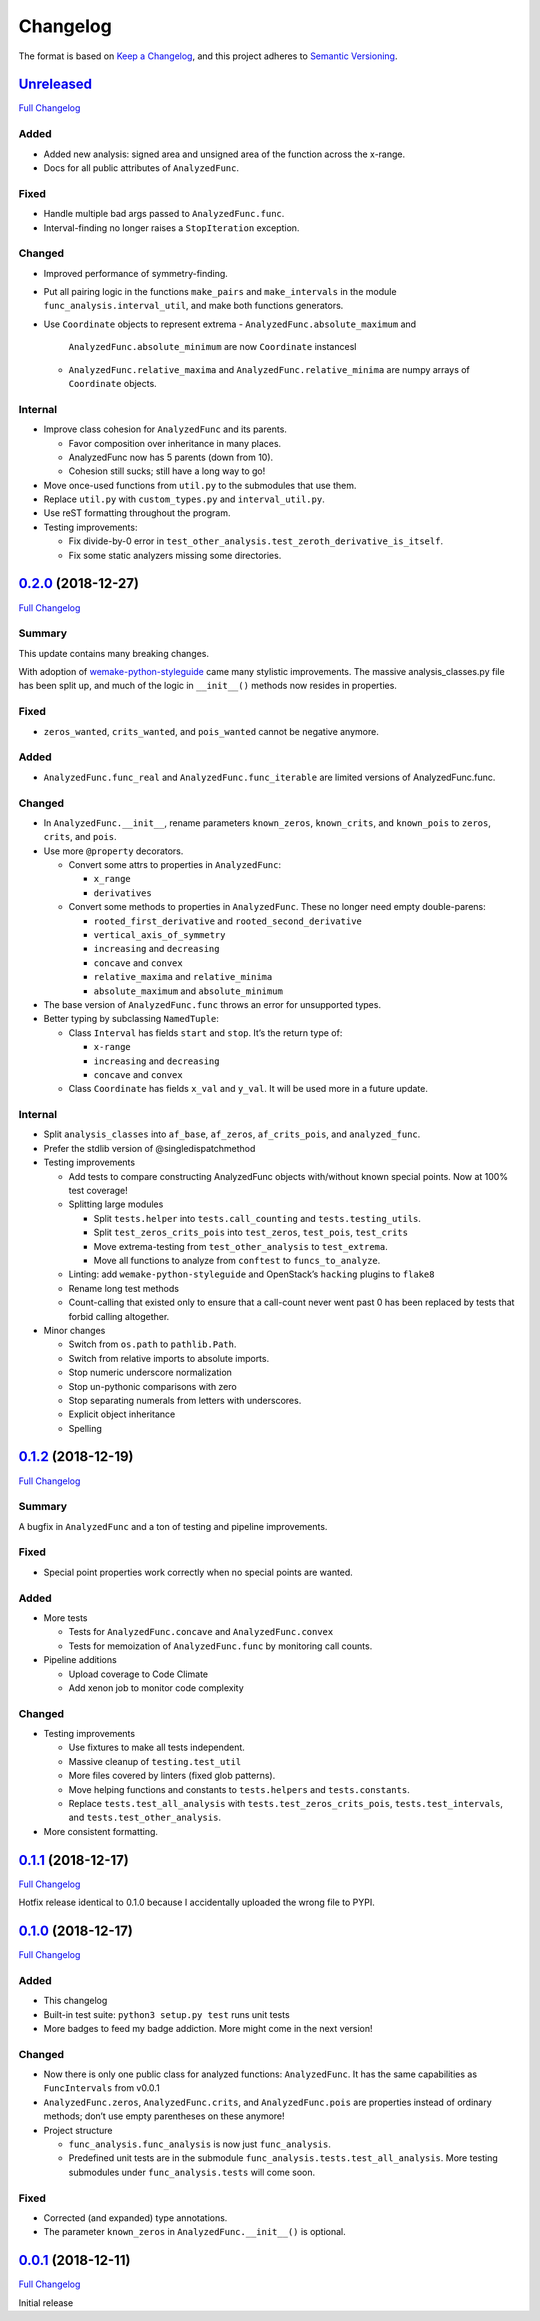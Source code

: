 Changelog
=========

The format is based on `Keep a
Changelog <https://keepachangelog.com/en/1.0.0/>`__, and this project
adheres to `Semantic
Versioning <https://semver.org/spec/v2.0.0.html>`__.

`Unreleased <https://gitlab.com/Seirdy/func-analysis/tree/master>`__
--------------------------------------------------------------------

`Full
Changelog <https://gitlab.com/Seirdy/func-analysis/compare/0.2.0...master>`__

Added
~~~~~

-  Added new analysis: signed area and unsigned area of the function
   across the x-range.
-  Docs for all public attributes of ``AnalyzedFunc``.

Fixed
~~~~~

-  Handle multiple bad args passed to ``AnalyzedFunc.func``.
-  Interval-finding no longer raises a ``StopIteration`` exception.

Changed
~~~~~~~

-  Improved performance of symmetry-finding.
-  Put all pairing logic in the functions ``make_pairs`` and
   ``make_intervals`` in the module ``func_analysis.interval_util``, and
   make both functions generators.
-  Use ``Coordinate`` objects to represent extrema
   -  ``AnalyzedFunc.absolute_maximum`` and
      ``AnalyzedFunc.absolute_minimum`` are now ``Coordinate``
      instancesl
   -  ``AnalyzedFunc.relative_maxima`` and
      ``AnalyzedFunc.relative_minima`` are numpy arrays of
      ``Coordinate`` objects.

Internal
~~~~~~~~

-  Improve class cohesion for ``AnalyzedFunc`` and its parents.

   -  Favor composition over inheritance in many places.
   -  AnalyzedFunc now has 5 parents (down from 10).
   -  Cohesion still sucks; still have a long way to go!

-  Move once-used functions from ``util.py`` to the submodules that use
   them.
-  Replace ``util.py`` with ``custom_types.py`` and
   ``interval_util.py``.
-  Use reST formatting throughout the program.
-  Testing improvements:

   -  Fix divide-by-0 error in
      ``test_other_analysis.test_zeroth_derivative_is_itself``.
   -  Fix some static analyzers missing some directories.

`0.2.0 <https://gitlab.com/Seirdy/func-analysis/tree/0.2.0>`__ (2018-12-27)
---------------------------------------------------------------------------

`Full
Changelog <https://gitlab.com/Seirdy/func-analysis/compare/0.1.2...0.2.0>`__

Summary
~~~~~~~

This update contains many breaking changes.

With adoption of
`wemake-python-styleguide <https://wemake-python-styleguide.rtfd.io>`__
came many stylistic improvements. The massive analysis_classes.py file
has been split up, and much of the logic in ``__init__()`` methods now
resides in properties.

Fixed
~~~~~

-  ``zeros_wanted``, ``crits_wanted``, and ``pois_wanted`` cannot be
   negative anymore.

Added
~~~~~

-  ``AnalyzedFunc.func_real`` and ``AnalyzedFunc.func_iterable`` are
   limited versions of AnalyzedFunc.func.

Changed
~~~~~~~

-  In ``AnalyzedFunc.__init__``, rename parameters ``known_zeros``,
   ``known_crits``, and ``known_pois`` to ``zeros``, ``crits``, and
   ``pois``.
-  Use more ``@property`` decorators.

   -  Convert some attrs to properties in ``AnalyzedFunc``:

      -  ``x_range``
      -  ``derivatives``

   -  Convert some methods to properties in ``AnalyzedFunc``. These no
      longer need empty double-parens:

      -  ``rooted_first_derivative`` and ``rooted_second_derivative``
      -  ``vertical_axis_of_symmetry``
      -  ``increasing`` and ``decreasing``
      -  ``concave`` and ``convex``
      -  ``relative_maxima`` and ``relative_minima``
      -  ``absolute_maximum`` and ``absolute_minimum``

-  The base version of ``AnalyzedFunc.func`` throws an error for
   unsupported types.
-  Better typing by subclassing ``NamedTuple``:

   -  Class ``Interval`` has fields ``start`` and ``stop``. It’s the
      return type of:

      -  ``x-range``
      -  ``increasing`` and ``decreasing``
      -  ``concave`` and ``convex``

   -  Class ``Coordinate`` has fields ``x_val`` and ``y_val``. It will
      be used more in a future update.

Internal
~~~~~~~~

-  Split ``analysis_classes`` into ``af_base``, ``af_zeros``,
   ``af_crits_pois``, and ``analyzed_func``.
-  Prefer the stdlib version of @singledispatchmethod
-  Testing improvements

   -  Add tests to compare constructing AnalyzedFunc objects
      with/without known special points. Now at 100% test coverage!
   -  Splitting large modules

      -  Split ``tests.helper`` into ``tests.call_counting`` and
         ``tests.testing_utils``.
      -  Split ``test_zeros_crits_pois`` into ``test_zeros``,
         ``test_pois``, ``test_crits``
      -  Move extrema-testing from ``test_other_analysis`` to
         ``test_extrema``.
      -  Move all functions to analyze from ``conftest`` to
         ``funcs_to_analyze``.

   -  Linting: add ``wemake-python-styleguide`` and OpenStack’s
      ``hacking`` plugins to ``flake8``
   -  Rename long test methods
   -  Count-calling that existed only to ensure that a call-count never
      went past 0 has been replaced by tests that forbid calling
      altogether.

-  Minor changes

   -  Switch from ``os.path`` to ``pathlib.Path``.
   -  Switch from relative imports to absolute imports.
   -  Stop numeric underscore normalization
   -  Stop un-pythonic comparisons with zero
   -  Stop separating numerals from letters with underscores.
   -  Explicit object inheritance
   -  Spelling

`0.1.2 <https://gitlab.com/Seirdy/func-analysis/tree/0.1.2>`__ (2018-12-19)
---------------------------------------------------------------------------

`Full
Changelog <https://gitlab.com/Seirdy/func-analysis/compare/0.1.1...0.1.2>`__

Summary
~~~~~~~

A bugfix in ``AnalyzedFunc`` and a ton of testing and pipeline
improvements.

Fixed
~~~~~

-  Special point properties work correctly when no special points are
   wanted.

Added
~~~~~

-  More tests

   -  Tests for ``AnalyzedFunc.concave`` and ``AnalyzedFunc.convex``
   -  Tests for memoization of ``AnalyzedFunc.func`` by monitoring call
      counts.

-  Pipeline additions

   -  Upload coverage to Code Climate
   -  Add xenon job to monitor code complexity

Changed
~~~~~~~

-  Testing improvements

   -  Use fixtures to make all tests independent.
   -  Massive cleanup of ``testing.test_util``
   -  More files covered by linters (fixed glob patterns).
   -  Move helping functions and constants to ``tests.helpers`` and
      ``tests.constants``.
   -  Replace ``tests.test_all_analysis`` with
      ``tests.test_zeros_crits_pois``, ``tests.test_intervals``, and
      ``tests.test_other_analysis``.

-  More consistent formatting.

`0.1.1 <https://gitlab.com/Seirdy/func-analysis/tree/0.1.1>`__ (2018-12-17)
---------------------------------------------------------------------------

`Full
Changelog <https://gitlab.com/Seirdy/func-analysis/compare/0.1.0...0.1.1>`__

Hotfix release identical to 0.1.0 because I accidentally uploaded the
wrong file to PYPI.

`0.1.0 <https://gitlab.com/Seirdy/func-analysis/tree/0.1.0>`__ (2018-12-17)
---------------------------------------------------------------------------

`Full
Changelog <https://gitlab.com/Seirdy/func-analysis/compare/0.0.1...0.1.0>`__

Added
~~~~~

-  This changelog
-  Built-in test suite: ``python3 setup.py test`` runs unit tests
-  More badges to feed my badge addiction. More might come in the next
   version!

Changed
~~~~~~~

-  Now there is only one public class for analyzed functions:
   ``AnalyzedFunc``. It has the same capabilities as ``FuncIntervals``
   from v0.0.1
-  ``AnalyzedFunc.zeros``, ``AnalyzedFunc.crits``, and
   ``AnalyzedFunc.pois`` are properties instead of ordinary methods;
   don’t use empty parentheses on these anymore!
-  Project structure

   -  ``func_analysis.func_analysis`` is now just ``func_analysis``.
   -  Predefined unit tests are in the submodule
      ``func_analysis.tests.test_all_analysis``. More testing submodules
      under ``func_analysis.tests`` will come soon.

Fixed
~~~~~

-  Corrected (and expanded) type annotations.
-  The parameter ``known_zeros`` in ``AnalyzedFunc.__init__()`` is
   optional.

`0.0.1 <https://gitlab.com/Seirdy/func-analysis/tree/0.0.1>`__ (2018-12-11)
---------------------------------------------------------------------------

`Full
Changelog <https://gitlab.com/Seirdy/func-analysis/commits/0.0.1>`__

Initial release
